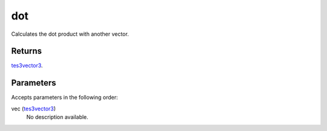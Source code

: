dot
====================================================================================================

Calculates the dot product with another vector.

Returns
----------------------------------------------------------------------------------------------------

`tes3vector3`_.

Parameters
----------------------------------------------------------------------------------------------------

Accepts parameters in the following order:

vec (`tes3vector3`_)
    No description available.

.. _`tes3vector3`: ../../../lua/type/tes3vector3.html
